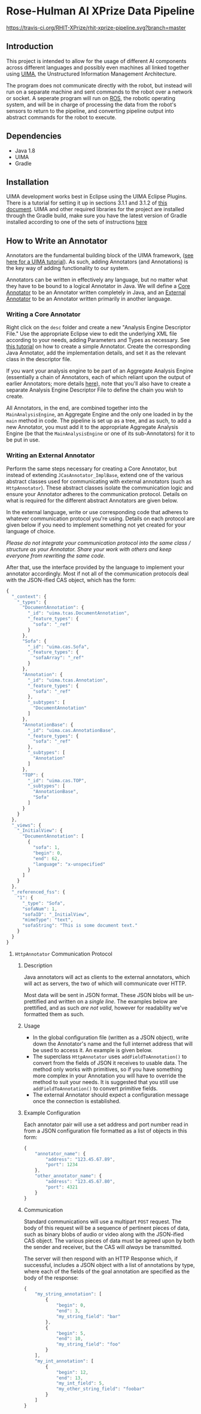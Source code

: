 * Rose-Hulman AI XPrize Data Pipeline
[[https://travis-ci.org/RHIT-XPrize/rhit-xprize-pipeline.svg?branch=master]]
** Introduction

This project is intended to allow for the usage of different AI
components across different languages and possibly even machines all
linked together using [[https://uima.apache.org][UIMA]], the Unstructured Information Management
Architecture.

The program does not communicate directly with the robot, but instead will run
on a separate machine and sent commands to the robot over a network or socket.
A seperate program will run on [[http://www.ros.org][ROS]], the robotic
operating system, and will be in charge of processing the data from the robot's sensors
to return to the pipeline, and converting pipeline output into abstract commands for the robot
to execute.

** Dependencies
- Java 1.8
- UIMA
- Gradle

** Installation
UIMA development works best in Eclipse using the UIMA Eclipse Plugins.
There is a tutorial for setting it up in sections 3.1.1 and 3.1.2 of 
[[https://uima.apache.org/downloads/releaseDocs/2.1.0-incubating/docs/html/overview_and_setup/overview_and_setup.html#ugr.ovv.eclipse_setup][this document]].
UIMA and other required libraries for the project are installed through the Gradle build,
make sure you have the latest version of Gradle installed according to one of the sets of
instructions [[https://gradle.org/install/][here]]

** How to Write an Annotator
Annotators are the fundamental building block of the UIMA framework,
([[https://uima.apache.org/downloads/releaseDocs/2.1.0-incubating/docs/html/tutorials_and_users_guides/tutorials_and_users_guides.html][see here for a UIMA tutorial]]). As such, adding Annotators (and
Annotations) is the key way of adding functionality to our system.

Annotators can be written in effectively any language, but no matter
what they have to be bound to a logical Annotator in Java. We will
define a _Core Annotator_ to be an Annotator written completely in
Java, and an _External Annotator_ to be an Annotator written primarily
in another language.
*** Writing a Core Annotator
Right click on the =desc= folder and create a new "Analysis Engine
Descriptor File." Use the appropriate Eclipse view to edit the
underlying XML file according to your needs, adding Parameters and
Types as necessary. See [[https://uima.apache.org/doc-uima-annotator.html][this tutorial]] on how to create a simple
Annotator. Create the corresponding Java Annotator, add the
implementation details, and set it as the relevant class in the
descriptor file.

If you want your analysis engine to be part of an Aggregate Analysis
Engine (essentially a chain of Annotators, each of which reliant upon
the output of earlier Annotators; more details [[https://uima.apache.org/downloads/releaseDocs/2.1.0-incubating/docs/html/tutorials_and_users_guides/tutorials_and_users_guides.html#ugr.tug.aae.building_aggregates][here]]), note that you'll
also have to create a separate Analysis Engine Descriptor File to
define the chain you wish to create.

All Annotators, in the end, are combined together into the
=MainAnalysisEngine=, an Aggregate Engine and the only one loaded in
by the =main= method in code. The pipeline is set up as a tree, and as
such, to add a new Annotator, you must add it to the appropriate
Aggregate Analysis Engine (be that the =MainAnalysisEngine= or one of
its sub-Annotators) for it to be put in use.
*** Writing an External Annotator
Perform the same steps necessary for creating a Core Annotator, but
instead of extending =JCasAnnotator_ImplBase=, extend one of the
various abstract classes used for communicating with external
annotators (such as =HttpAnnotator=). These abstract classes isolate
the communication logic and ensure your Annotator adheres to the
communication protocol. Details on what is required for the different
abstract Annotators are given below.

In the external language, write or use corresponding code that adheres
to whatever communication protocol you're using. Details on each
protocol are given below if you need to implement something not yet
created for your language of choice.

/Please do not integrate your communication protocol into the same/
/class / structure as your Annotator. Share your work with others and/
/keep everyone from rewriting the same code./

After that, use the interface provided by the language to implement
your annotator accordingly. Most if not all of the communication
protocols deal with the JSON-ified CAS object, which has the form:
#+BEGIN_SRC javascript
  {
    "_context": {
      "_types": {
        "DocumentAnnotation": {
          "_id": "uima.tcas.DocumentAnnotation",
          "_feature_types": {
            "sofa": "_ref"
          }
        },
        "Sofa": {
          "_id": "uima.cas.Sofa",
          "_feature_types": {
            "sofaArray": "_ref"
          }
        },
        "Annotation": {
          "_id": "uima.tcas.Annotation",
          "_feature_types": {
            "sofa": "_ref"
          },
          "_subtypes": [
            "DocumentAnnotation"
          ]
        },
        "AnnotationBase": {
          "_id": "uima.cas.AnnotationBase",
          "_feature_types": {
            "sofa": "_ref"
          },
          "_subtypes": [
            "Annotation"
          ]
        },
        "TOP": {
          "_id": "uima.cas.TOP",
          "_subtypes": [
            "AnnotationBase",
            "Sofa"
          ]
        }
      }
    },
    "_views": {
      "_InitialView": {
        "DocumentAnnotation": [
          {
            "sofa": 1,
            "begin": 0,
            "end": 62,
            "language": "x-unspecified"
          }
        ]
      }
    },
    "_referenced_fss": {
      "1": {
        "_type": "Sofa",
        "sofaNum": 1,
        "sofaID": "_InitialView",
        "mimeType": "text",
        "sofaString": "This is some document text."
      }
    }
  }
#+END_SRC
**** =HttpAnnotator= Communication Protocol
***** Description
Java annotators will act as clients to the external annotators, which
will act as servers, the two of which will communicate over HTTP.

Most data will be sent in JSON format. These JSON blobs will be
un-prettified and written on a /single line/. The examples below are
prettified, and as such /are not valid/, however for readability we've
formatted them as such.
***** Usage
- In the global configuration file (written as a JSON object), write
  down the Annotator's name and the full internet address that will be
  used to access it. An example is given below.
- The superclass =HttpAnnotator= uses =addFieldToAnnotation()= to
  convert from the fields of JSON it receives to usable data. The
  method only works with primitives, so if you have something more
  complex in your Annotation you will have to override the method to
  suit your needs. It is suggested that you still use
  =addFieldToAnnotation()= to convert primitive fields.
- The external Annotator should expect a configuration message once
  the connection is established.
***** Example Configuration
Each annotator pair will use a set address and port number read in
from a JSON configuration file formatted as a list of objects in this
form:
#+BEGIN_SRC javascript
  {
      "annotator_name": {
          "address": "123.45.67.89",
          "port": 1234
      },
      "other_annotator_name": {
          "address": "123.45.67.80",
          "port": 4321
      }
  }
#+END_SRC
***** Communication
Standard communications will use a multipart =POST= request. The body
of this request will be a sequence of pertinent pieces of data, such
as binary blobs of audio or video along with the JSON-ified CAS
object. The various pieces of data must be agreed upon by both the
sender and receiver, but the CAS will /always/ be transmitted.

The server will then respond with an HTTP Response which, if
successful, includes a JSON object with a list of annotations by type,
where each of the fields of the goal annotation are specified as the
body of the response:
#+BEGIN_SRC javascript
  {
      "my_string_annotation": [
          {
              "begin": 0,
              "end": 3,
              "my_string_field": "bar"
          },
          {
              "begin": 5,
              "end": 10,
              "my_string_field": "foo"
          }
      ],
      "my_int_annotation": [
          {
              "begin": 12,
              "end": 13,
              "my_int_field": 5,
              "my_other_string_field": "foobar"
          }
      ]
  }
#+END_SRC

